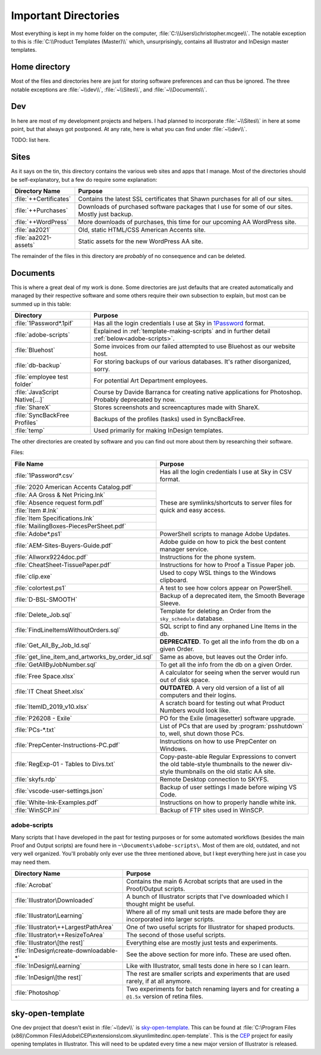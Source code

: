 Important Directories
=====================

Most everything is kept in my home folder on the computer,
:file:`C:\\Users\\christopher.mcgee\\`. The notable exception to this is
:file:`C:\\Product Templates (Master)\\` which, unsurprisingly, contains all
Illustrator and InDesign master templates.

Home directory
--------------

Most of the files and directories here are just for storing software
preferences and can thus be ignored. The three notable exceptions are
:file:`~\\dev\\`, :file:`~\\Sites\\`, and :file:`~\\Documents\\`.

Dev
---

In here are most of my development projects and helpers. I had planned
to incorporate :file:`~\\Sites\\` in here at some point, but
that always got postponed. At any rate, here is what you can find under
:file:`~\\dev\\`.

TODO: list here.

Sites
-----

As it says on the tin, this directory contains the various web sites and
apps that I manage. Most of the directories should be self-explanatory,
but a few do require some explanation:

+------------------------+--------------------------------------------------------------------------------------------------+
| Directory Name         | Purpose                                                                                          |
+========================+==================================================================================================+
| :file:`++Certificates` | Contains the latest SSL certificates that Shawn purchases for all of our sites.                  |
+------------------------+--------------------------------------------------------------------------------------------------+
| :file:`++Purchases`    | Downloads of purchased software packages that I use for some of our sites. Mostly just backup.   |
+------------------------+--------------------------------------------------------------------------------------------------+
| :file:`++WordPress`    | More downloads of purchases, this time for our upcoming AA WordPress site.                       |
+------------------------+--------------------------------------------------------------------------------------------------+
| :file:`aa2021`         | Old, static HTML/CSS American Accents site.                                                      |
+------------------------+--------------------------------------------------------------------------------------------------+
| :file:`aa2021-assets`  | Static assets for the new WordPress AA site.                                                     |
+------------------------+--------------------------------------------------------------------------------------------------+

The remainder of the files in this directory are *probably* of no
consequence and can be deleted.

Documents
---------

This is where a great deal of my work is done. Some directories are just
defaults that are created automatically and managed by their respective
software and some others require their own subsection to explain, but
most can be summed up in this table:

+---------------------------------+------------------------------------------------------------------------------------------------------------------------------------+
| Directory                       | Purpose                                                                                                                            |
+=================================+====================================================================================================================================+
| :file:`1Password*.1pif`         | Has all the login credentials I use at Sky in `1Password <https://1password.com/>`_ format.                                        |
+---------------------------------+------------------------------------------------------------------------------------------------------------------------------------+
| :file:`adobe-scripts`           | Explained in :ref:`template-making-scripts` and in further detail :ref:`below<adobe-scripts>`.                                     |
+---------------------------------+------------------------------------------------------------------------------------------------------------------------------------+
| :file:`Bluehost`                | Some invoices from our failed attempted to use Bluehost as our website host.                                                       |
+---------------------------------+------------------------------------------------------------------------------------------------------------------------------------+
| :file:`db-backup`               | For storing backups of our various databases. It's rather disorganized, sorry.                                                     |
+---------------------------------+------------------------------------------------------------------------------------------------------------------------------------+
| :file:`employee test folder`    | For potential Art Department employees.                                                                                            |
+---------------------------------+------------------------------------------------------------------------------------------------------------------------------------+
| :file:`JavaScript Native[…]`    | Course by Davide Barranca for creating native applications for Photoshop. Probably deprecated by now.                              |
+---------------------------------+------------------------------------------------------------------------------------------------------------------------------------+
| :file:`ShareX`                  | Stores screenshots and screencaptures made with ShareX.                                                                            |
+---------------------------------+------------------------------------------------------------------------------------------------------------------------------------+
| :file:`SyncBackFree Profiles`   | Backups of the profiles (tasks) used in SyncBackFree.                                                                              |
+---------------------------------+------------------------------------------------------------------------------------------------------------------------------------+
| :file:`temp`                    | Used primarily for making InDesign templates.                                                                                      |
+---------------------------------+------------------------------------------------------------------------------------------------------------------------------------+

The other directories are created by software and you can find out more
about them by researching their software.

Files:

+----------------------------------------------------+----------------------------------------------------------------------------------------------------------------------------------------------+
| File Name                                          | Purpose                                                                                                                                      |
+====================================================+==============================================================================================================================================+
| :file:`1Password*.csv`                             | Has all the login credentials I use at Sky in CSV format.                                                                                    |
+----------------------------------------------------+----------------------------------------------------------------------------------------------------------------------------------------------+
| :file:`2020 American Accents Catalog.pdf`          | These are symlinks/shortcuts to server files for quick and easy access.                                                                      |
+----------------------------------------------------+                                                                                                                                              |
| :file:`AA Gross & Net Pricing.lnk`                 |                                                                                                                                              |
+----------------------------------------------------+                                                                                                                                              |
| :file:`Absence request form.pdf`                   |                                                                                                                                              |
+----------------------------------------------------+                                                                                                                                              |
| :file:`Item #.lnk`                                 |                                                                                                                                              |
+----------------------------------------------------+                                                                                                                                              |
| :file:`Item Specifications.lnk`                    |                                                                                                                                              |
+----------------------------------------------------+                                                                                                                                              |
| :file:`MailingBoxes-PiecesPerSheet.pdf`            |                                                                                                                                              |
+----------------------------------------------------+----------------------------------------------------------------------------------------------------------------------------------------------+
| :file:`Adobe*.ps1`                                 | PowerShell scripts to manage Adobe Updates.                                                                                                  |
+----------------------------------------------------+----------------------------------------------------------------------------------------------------------------------------------------------+
| :file:`AEM-Sites-Buyers-Guide.pdf`                 | Adobe guide on how to pick the best content manager service.                                                                                 |
+----------------------------------------------------+----------------------------------------------------------------------------------------------------------------------------------------------+
| :file:`Allworx9224doc.pdf`                         | Instructions for the phone system.                                                                                                           |
+----------------------------------------------------+----------------------------------------------------------------------------------------------------------------------------------------------+
| :file:`CheatSheet-TissuePaper.pdf`                 | Instructions for how to Proof a Tissue Paper job.                                                                                            |
+----------------------------------------------------+----------------------------------------------------------------------------------------------------------------------------------------------+
| :file:`clip.exe`                                   | Used to copy WSL things to the Windows clipboard.                                                                                            |
+----------------------------------------------------+----------------------------------------------------------------------------------------------------------------------------------------------+
| :file:`colortest.ps1`                              | A test to see how colors appear on PowerShell.                                                                                               |
+----------------------------------------------------+----------------------------------------------------------------------------------------------------------------------------------------------+
| :file:`D-BSL-SMOOTH`                               | Backup of a deprecated item, the Smooth Beverage Sleeve.                                                                                     |
+----------------------------------------------------+----------------------------------------------------------------------------------------------------------------------------------------------+
| :file:`Delete_Job.sql`                             | Template for deleting an Order from the ``sky_schedule`` database.                                                                           |
+----------------------------------------------------+----------------------------------------------------------------------------------------------------------------------------------------------+
| :file:`FindLineItemsWithoutOrders.sql`             | SQL script to find any orphaned Line Items in the db.                                                                                        |
+----------------------------------------------------+----------------------------------------------------------------------------------------------------------------------------------------------+
| :file:`Get_All_By_Job_Id.sql`                      | **DEPRECATED**. To get all the info from the db on a given Order.                                                                            |
+----------------------------------------------------+----------------------------------------------------------------------------------------------------------------------------------------------+
| :file:`get_line_item_and_artworks_by_order_id.sql` | Same as above, but leaves out the Order info.                                                                                                |
+----------------------------------------------------+----------------------------------------------------------------------------------------------------------------------------------------------+
| :file:`GetAllByJobNumber.sql`                      | To get all the info from the db on a given Order.                                                                                            |
+----------------------------------------------------+----------------------------------------------------------------------------------------------------------------------------------------------+
| :file:`Free Space.xlsx`                            | A calculator for seeing when the server would run out of disk space.                                                                         |
+----------------------------------------------------+----------------------------------------------------------------------------------------------------------------------------------------------+
| :file:`IT Cheat Sheet.xlsx`                        | **OUTDATED**. A very old version of a list of all computers and their logins.                                                                |
+----------------------------------------------------+----------------------------------------------------------------------------------------------------------------------------------------------+
| :file:`ItemID_2019_v10.xlsx`                       | A scratch board for testing out what Product Numbers would look like.                                                                        |
+----------------------------------------------------+----------------------------------------------------------------------------------------------------------------------------------------------+
| :file:`P26208 - Exile`                             | PO for the Exile (imagesetter) software upgrade.                                                                                             |
+----------------------------------------------------+----------------------------------------------------------------------------------------------------------------------------------------------+
| :file:`PCs-*.txt`                                  | List of PCs that are used by :program:`psshutdown` to, well, shut down those PCs.                                                            |
+----------------------------------------------------+----------------------------------------------------------------------------------------------------------------------------------------------+
| :file:`PrepCenter-Instructions-PC.pdf`             | Instructions on how to use PrepCenter on Windows.                                                                                            |
+----------------------------------------------------+----------------------------------------------------------------------------------------------------------------------------------------------+
| :file:`RegExp-01 - Tables to Divs.txt`             | Copy-paste-able Regular Expressions to convert the old table-style thumbnails to the newer div-style thumbnails on the old static AA site.   |
+----------------------------------------------------+----------------------------------------------------------------------------------------------------------------------------------------------+
| :file:`skyfs.rdp`                                  | Remote Desktop connection to SKYFS.                                                                                                          |
+----------------------------------------------------+----------------------------------------------------------------------------------------------------------------------------------------------+
| :file:`vscode-user-settings.json`                  | Backup of user settings I made before wiping VS Code.                                                                                        |
+----------------------------------------------------+----------------------------------------------------------------------------------------------------------------------------------------------+
| :file:`White-Ink-Examples.pdf`                     | Instructions on how to properly handle white ink.                                                                                            |
+----------------------------------------------------+----------------------------------------------------------------------------------------------------------------------------------------------+
| :file:`WinSCP.ini`                                 | Backup of FTP sites used in WinSCP.                                                                                                          |
+----------------------------------------------------+----------------------------------------------------------------------------------------------------------------------------------------------+

.. _adobe-scripts:

adobe-scripts
~~~~~~~~~~~~~

Many scripts that I have developed in the past for testing purposes or
for some automated workflows (besides the main Proof and Output scripts)
are found here in ``~\Documents\adobe-scripts\``. Most of them are old,
outdated, and not very well organized. You'll probably only ever use the
three mentioned above, but I kept everything here just in case you may
need them.

+----------------------------------------+---------------------------------------------------------------------------------------------------+
| Directory Name                         | Purpose                                                                                           |
+========================================+===================================================================================================+
| :file:`Acrobat`                        | Contains the main 6 Acrobat scripts that are used in the Proof/Output scripts.                    |
+----------------------------------------+---------------------------------------------------------------------------------------------------+
| :file:`Illustrator\Downloaded`         | A bunch of Illustrator scripts that I've downloaded which I thought might be useful.              |
+----------------------------------------+---------------------------------------------------------------------------------------------------+
| :file:`Illustrator\Learning`           | Where all of my small unit tests are made before they are incorporated into larger scripts.       |
+----------------------------------------+---------------------------------------------------------------------------------------------------+
| :file:`Illustrator\++LargestPathArea`  | One of two useful scripts for Illustrator for shaped products.                                    |
+----------------------------------------+---------------------------------------------------------------------------------------------------+
| :file:`Illustrator\++ResizeToArea`     | The second of those useful scripts.                                                               |
+----------------------------------------+---------------------------------------------------------------------------------------------------+
| :file:`Illustrator\[the rest]`         | Everything else are mostly just tests and experiments.                                            |
+----------------------------------------+---------------------------------------------------------------------------------------------------+
| :file:`InDesign\create-downloadable-*` | See the above section for more info. These are used often.                                        |
+----------------------------------------+---------------------------------------------------------------------------------------------------+
| :file:`InDesign\Learning`              | Like with Illustrator, small tests done in here so I can learn.                                   |
+----------------------------------------+---------------------------------------------------------------------------------------------------+
| :file:`InDesign\[the rest]`            | The rest are smaller scripts and experiments that are used rarely, if at all anymore.             |
+----------------------------------------+---------------------------------------------------------------------------------------------------+
| :file:`Photoshop`                      | Two experiments for batch renaming layers and for creating a ``@1.5x`` version of retina files.   |
+----------------------------------------+---------------------------------------------------------------------------------------------------+

sky-open-template
-----------------

One dev project that doesn't exist in :file:`~\\dev\\` is
`sky-open-template <https://github.com/skyunlimitedinc/sky-open-template>`__.
This can be found at
:file:`C:\Program Files (x86)\Common Files\Adobe\CEP\extensions\com.skyunlimitedinc.open-template`.
This is the `CEP <https://github.com/Adobe-CEP>`__ project for easily
opening templates in Illustrator. This will need to be updated every
time a new major version of Illustrator is released.
